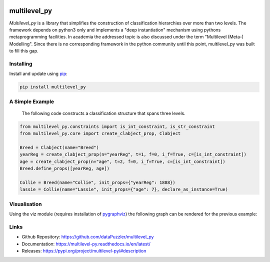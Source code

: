 .. image:: https://readthedocs.org/projects/multilevel-py/badge/?version=latest

multilevel_py
=============

*Multilevel_py* is a library that simplifies the construction of classification hierarchies over more than two levels.
The framework depends on python3 only and implements a "deep instantiation" mechanism using pythons metaprogramming
facilities. In academia the addressed topic is also discussed under the term "Multilevel (Meta-) Modelling". Since
there is no corresponding framework in the python community until this point, multilevel_py was built to fill this gap.

Installing
----------

Install and update using `pip`_:

.. code-block:: text

    pip install multilevel_py


A Simple Example
----------------
 
 The following code constructs a classification structure that spans three levels.

.. code-block:: python

    from multilevel_py.constraints import is_int_constraint, is_str_constraint
    from multilevel_py.core import create_clabject_prop, Clabject
    
    Breed = Clabject(name="Breed")
    yearReg = create_clabject_prop(n="yearReg", t=1, f=0, i_f=True, c=[is_int_constraint])
    age = create_clabject_prop(n="age", t=2, f=0, i_f=True, c=[is_int_constraint])
    Breed.define_props([yearReg, age])
    
    Collie = Breed(name="Collie", init_props={"yearReg": 1888})
    lassie = Collie(name="Lassie", init_props={"age": 7}, declare_as_instance=True)

Visualisation
-------------
Using the viz module (requires installation of `pygraphviz`_) the following graph can be rendered for the previous
example:

.. image:: https://github.com/dataPuzzler/multilevel_py/blob/master/docs/images/collie_chain_initial_example.png
    :width: 400
    :alt: Visulisation of the collie example



Links
-----
* Github Repository: https://github.com/dataPuzzler/multilevel_py
* Documentation: https://multilevel-py.readthedocs.io/en/latest/
* Releases: https://pypi.org/project/multilevel-py/#description

.. _pip: https://pip.pypa.io/en/stable/quickstart/
.. _pygraphviz: https://pygraphviz.github.io/documentation/latest/index.html

